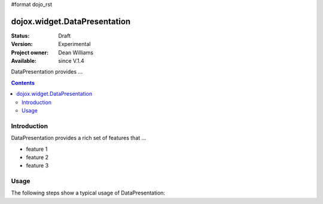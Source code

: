 #format dojo_rst

dojox.widget.DataPresentation
=============================

:Status: Draft
:Version: Experimental
:Project owner: Dean Williams
:Available: since V.1.4

DataPresentation provides ...

.. contents::
   :depth: 2

============
Introduction
============

DataPresentation provides a rich set of features that ...

* feature 1
* feature 2
* feature 3

=====
Usage
=====

The following steps show a typical usage of DataPresentation:

